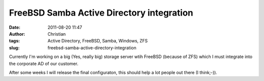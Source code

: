 FreeBSD Samba Active Directory integration
##########################################
:date: 2011-08-20 11:47
:author: Christian
:tags: Active Directory, FreeBSD, Samba, Windows, ZFS
:slug: freebsd-samba-active-directory-integration

Currently I'm working on a big (Yes, really big) storage server wtih
FreeBSD (because of ZFS) which I must integrate into the corporate AD of
our customer.

After some weeks I will release the final configuraton, this should help
a lot people out there (I think;-)).
